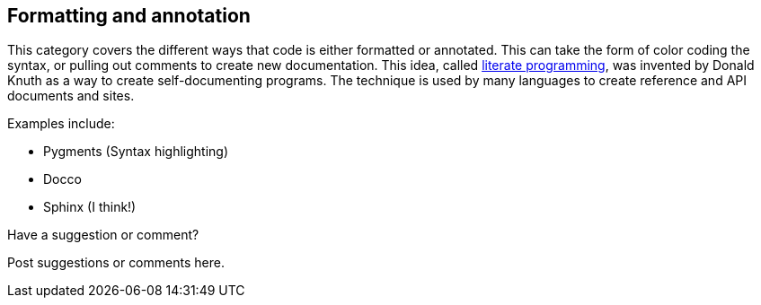 [[formatting_and_annotation]]
== Formatting and annotation

This category covers the different ways that code is either formatted or annotated.  This can take the form of color coding the syntax, or pulling out comments to create new documentation.  This idea, called http://en.wikipedia.org/wiki/Literate_programming[literate programming], was invented by Donald Knuth as a way to create self-documenting programs.  The technique is used by many languages to create reference and API documents and sites. 

Examples include:


* Pygments (Syntax highlighting)
* Docco
* Sphinx (I think!)

[[formatting_and_annotation_shoutout]]
[role="shoutout"]
.Have a suggestion or comment?
****
Post suggestions or comments here.
****
